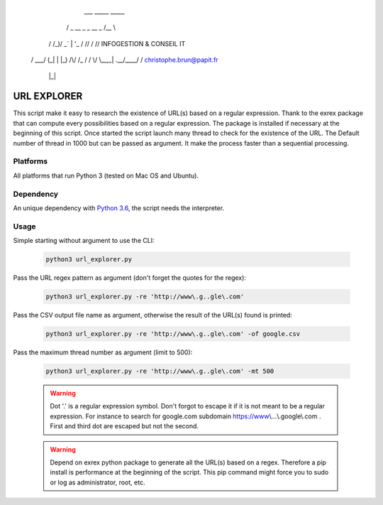          ___             _____  _____
        / _ \__ _ _ __   \_   \/__   \\
       / /_)/ _` | '_ \   / /\/  / /\/      INFOGESTION & CONSEIL IT
      / ___/ (_| | |_) /\/ /_   / /
      \/    \__,_| .__/\____/   \/          christophe.brun@papit.fr
                 |_|

============
URL EXPLORER
============

This script make it easy to research the existence of URL(s) based on a regular expression.
Thank to the exrex package that can compute every possibilities based on a regular expression.
The package is installed if necessary at the beginning of this script. Once started the script launch many thread to
check for the existence of the URL. The Default number of thread in 1000 but can be passed as argument. It make the process
faster than a sequential processing.

Platforms
---------

All platforms that run Python 3 (tested on Mac OS and Ubuntu).

Dependency
----------

An unique dependency with `Python 3.6`_, the script needs the interpreter.


Usage
-----

Simple starting without argument to use the CLI:

   .. code-block:: bat

      python3 url_explorer.py

Pass the URL regex pattern as argument (don't forget the quotes for the regex):

   .. code-block:: bat

      python3 url_explorer.py -re 'http://www\.g..gle\.com'

Pass the CSV output file name as argument, otherwise the result of the URL(s) found is printed:

   .. code-block:: bat

      python3 url_explorer.py -re 'http://www\.g..gle\.com' -of google.csv

Pass the maximum thread number as argument (limit to 500):

   .. code-block:: bat

      python3 url_explorer.py -re 'http://www\.g..gle\.com' -mt 500

   .. warning:: Dot '.' is a regular expression symbol. Don't forgot to escape it if it is not
      meant to be a regular expression. For instance to search for google.com subdomain https://www\\...\\.google\\.com .
      First and third dot are escaped but not the second.

   .. warning:: Depend on exrex python package to generate all the URL(s) based on a regex. Therefore a pip install is
      performance at the beginning of the script. This pip command might force you to sudo or log as administrator,
      root, etc.

.. _Python 3.6: https://www.python.org/downloads/